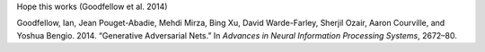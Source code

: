 Hope this works (Goodfellow et al. 2014)

.. container:: references
   :name: refs

   .. container::
      :name: ref-goodfellow2014generative

      Goodfellow, Ian, Jean Pouget-Abadie, Mehdi Mirza, Bing Xu, David
      Warde-Farley, Sherjil Ozair, Aaron Courville, and Yoshua Bengio.
      2014. “Generative Adversarial Nets.” In *Advances in Neural
      Information Processing Systems*, 2672–80.

